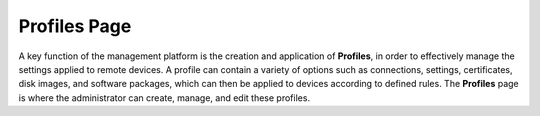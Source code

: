 Profiles Page
-------------

A key function of the management platform is the creation and
application of **Profiles**, in order to effectively manage the settings
applied to remote devices. A profile can contain a variety of options
such as connections, settings, certificates, disk images, and software
packages, which can then be applied to devices according to defined
rules. The **Profiles** page is where the administrator can create,
manage, and edit these profiles.